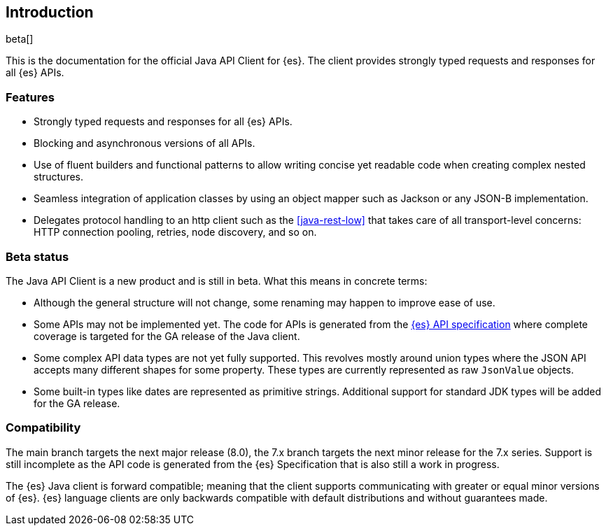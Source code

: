 [[introduction]]
== Introduction

beta[]

This is the documentation for the official Java API Client for {es}. The client 
provides strongly typed requests and responses for all {es} APIs.

[discrete]
=== Features

* Strongly typed requests and responses for all {es} APIs.
* Blocking and asynchronous versions of all APIs.
* Use of fluent builders and functional patterns to allow writing concise yet 
  readable code when creating complex nested structures.
* Seamless integration of application classes by using an object mapper such as 
  Jackson or any JSON-B implementation.
* Delegates protocol handling to an http client such as the <<java-rest-low>> 
  that takes care of all transport-level concerns: HTTP connection pooling, 
  retries, node discovery, and so on.

[discrete]
=== Beta status

The Java API Client is a new product and is still in beta. What this means in 
concrete terms:

* Although the general structure will not change, some renaming may happen to 
  improve ease of use.
* Some APIs may not be implemented yet. The code for APIs is generated from the 
  https://github.com/elastic/elasticsearch-specification[{es} API specification] 
  where complete coverage is targeted for the GA release of the Java client.
* Some complex API data types are not yet fully supported. This revolves mostly 
  around union types where the JSON API accepts many different shapes for some 
  property. These types are currently represented as raw `JsonValue` objects.
* Some built-in types like dates are represented as primitive strings. 
  Additional support for standard JDK types will be added for the GA release.

[discrete]
=== Compatibility

The main branch targets the next major release (8.0), the 7.x branch targets the 
next minor release for the 7.x series. Support is still incomplete as the API 
code is generated from the {es} Specification that is also still a work in 
progress.

The {es} Java client is forward compatible; meaning that the client supports 
communicating with greater or equal minor versions of {es}. {es} language 
clients are only backwards compatible with default distributions and without 
guarantees made.
